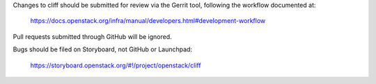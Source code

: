 Changes to cliff should be submitted for review via the Gerrit tool,
following the workflow documented at:

   https://docs.openstack.org/infra/manual/developers.html#development-workflow

Pull requests submitted through GitHub will be ignored.

Bugs should be filed on Storyboard, not GitHub or Launchpad:

   https://storyboard.openstack.org/#!/project/openstack/cliff
